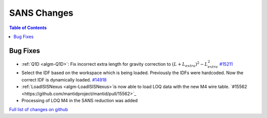 ============
SANS Changes
============

.. contents:: Table of Contents
   :local:

Bug Fixes
---------

- :ref:`Q1D <algm-Q1D>`: Fix incorrect extra length for gravity correction to :math:`(L+L_{extra})^2 - L_{extra}^2`
  `#15211 <https://github.com/mantidproject/mantid/pull/15211>`_
- Select the IDF based on the workspace which is being loaded. Previously the IDFs were hardcoded. Now the correct IDF is dynamically loaded.
  `#14918 <https://github.com/mantidproject/mantid/pull/14918>`_
- :ref:`LoadISISNexus <algm-LoadISISNexus>`is now able to load LOQ data with the new M4 wire table. `#15562 <https://github.com/mantidproject/mantid/pull/15562>`_
- Processing of LOQ M4 in the SANS reduction was added

`Full list of changes on github <http://github.com/mantidproject/mantid/pulls?q=is%3Apr+milestone%3A%22Release+3.7%22+is%3Amerged+label%3A%22Component%3A+SANS%22>`__

